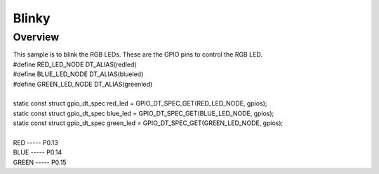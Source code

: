 Blinky
######

Overview
********

| This sample is to blink the RGB LEDs. These are the GPIO pins to control the RGB LED.
| #define RED_LED_NODE DT_ALIAS(redled)
| #define BLUE_LED_NODE DT_ALIAS(blueled)
| #define GREEN_LED_NODE DT_ALIAS(greenled)
| 
| static const struct gpio_dt_spec red_led = GPIO_DT_SPEC_GET(RED_LED_NODE, gpios);
| static const struct gpio_dt_spec blue_led = GPIO_DT_SPEC_GET(BLUE_LED_NODE, gpios);
| static const struct gpio_dt_spec green_led = GPIO_DT_SPEC_GET(GREEN_LED_NODE, gpios);
| 
| RED   ----- P0.13
| BLUE  ----- P0.14
| GREEN ----- P0.15


